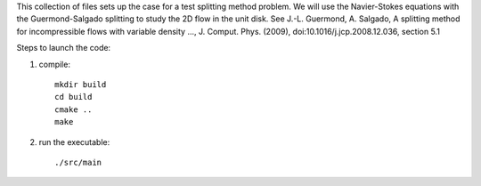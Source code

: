 This collection of files sets up the case for a test splitting method
problem. We will use the Navier-Stokes equations with the Guermond-Salgado
splitting to study the 2D flow in the unit disk. 
See J.-L. Guermond, A. Salgado, A splitting method for incompressible flows with variable
density ..., J. Comput. Phys. (2009), doi:10.1016/j.jcp.2008.12.036, section 5.1

Steps to launch the code:

1) compile::

    mkdir build
    cd build
    cmake ..
    make

2) run the executable::

    ./src/main
